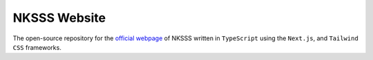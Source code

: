 NKSSS Website
=============

.. image:: https://img.shields.io/npm/v/next?label=next.js&logo=next.js
    :target: https://nextjs.org
    :alt: Next.js version info

.. image:: https://img.shields.io/npm/v/react?label=react&logo=react
    :target: https://reactjs.org
    :alt: React version info

.. image:: https://img.shields.io/npm/v/tailwindcss?label=tailwindcss&logo=tailwindcss
    :target: https://tailwindcss.com
    :alt: Tailwindcss version info

.. image:: https://img.shields.io/npm/v/typescript?label=typescript&logo=typescript
    :target: https://typescriptlang.org
    :alt: TypeScript version info

The open-source repository for the `official webpage <https://nksss.live>`_ of NKSSS written in ``TypeScript`` using the ``Next.js``, and ``Tailwind CSS`` frameworks.
